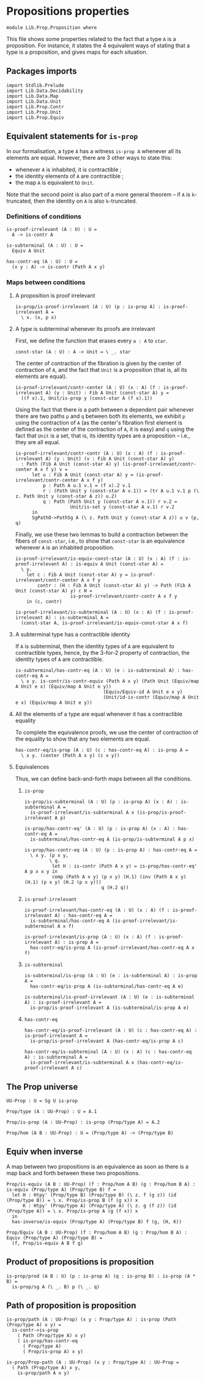 #+NAME: Proposition
#+AUTHOR: Johann Rosain

* Propositions properties

  #+begin_src ctt
  module Lib.Prop.Proposition where
  #+end_src

This file shows some properties related to the fact that a type =A= is a proposition. For instance, it states the 4 equivalent ways of stating that a type is a proposition, and gives maps for each situation.

** Packages imports

   #+begin_src ctt
  import Stdlib.Prelude
  import Lib.Data.Decidability
  import Lib.Data.Map
  import Lib.Data.Unit
  import Lib.Prop.Contr
  import Lib.Prop.Unit
  import Lib.Prop.Equiv
   #+end_src

** Equivalent statements for =is-prop=

In our formalisation, a type =A= has a witness =is-prop A= whenever all its elements are equal. However, there are 3 other ways to state this:
   * whenever =A= is inhabited, it is contractible ;
   * the identity elements of =A= are contractible ;
   * the map =A= is equivalent to =Unit=.
Note that the second point is also part of a more general theorem -- if =A= is =k=-truncated, then the identity on =A= is also =k=-truncated.

*** Definitions of conditions

    #+begin_src ctt
  is-proof-irrelevant (A : U) : U =
    A -> is-contr A

  is-subterminal (A : U) : U =
    Equiv A Unit

  has-contr-eq (A : U) : U =
    (x y : A) -> is-contr (Path A x y)
    #+end_src

*** Maps between conditions

**** A proposition is proof irrelevant
    #+begin_src ctt
  is-prop/is-proof-irrelevant (A : U) (p : is-prop A) : is-proof-irrelevant A =
    \ x. (x, p x)
#+end_src
**** A type is subterminal whenever its proofs are irrelevant
First, we define the function that erases every =a : A= to =star=.
    #+begin_src ctt
  const-star (A : U) : A -> Unit = \ _. star
#+end_src
The center of contraction of the fibration is given by the center of contraction of =A=, and the fact that =Unit= is a proposition (that is, all its elements are equal).
#+begin_src ctt
  is-proof-irrelevant/contr-center (A : U) (x : A) (f : is-proof-irrelevant A) (y : Unit) : Fib A Unit (const-star A) y =
    ((f x).1, Unit/is-prop y (const-star A (f x).1))
#+end_src
Using the fact that there is a path between a dependent pair whenever there are two paths =p= and =q= between both its elements, we exhibit =p= using the contraction of =A= (as the center's fibration first element is defined as the center of the contraction of =A=, it is easy) and =q= using the fact that =Unit= is a set, that is, its identity types are a proposition -- i.e., they are all equal.
#+begin_src ctt
  is-proof-irrelevant/contr-contr (A : U) (x : A) (f : is-proof-irrelevant A) (y : Unit) (v : Fib A Unit (const-star A) y)
    : Path (Fib A Unit (const-star A) y) (is-proof-irrelevant/contr-center A x f y) v =
        let u : Fib A Unit (const-star A) y = (is-proof-irrelevant/contr-center A x f y)
            p : Path A u.1 v.1 = (f x).2 v.1
            r : (Path Unit y (const-star A v.1)) = (tr A u.1 v.1 p (\ z. Path Unit y (const-star A z)) u.2)
            q : Path (Path Unit y (const-star A v.1)) r v.2 =
                      Unit/is-set y (const-star A v.1) r v.2
        in
        SgPathO->PathSg A (\ z. Path Unit y (const-star A z)) u v (p, q)
#+end_src
Finally, we use these two lemmas to build a contraction between the fibers of =const-star=, i.e., to show that =const-star= is an equivalence whenever =A= is an inhabited proposition.
#+begin_src ctt
  is-proof-irrelevant/is-equiv-const-star (A : U) (x : A) (f : is-proof-irrelevant A) : is-equiv A Unit (const-star A) =
    \ y.
      let c : Fib A Unit (const-star A) y = is-proof-irrelevant/contr-center A x f y
          contr : (H : Fib A Unit (const-star A) y) -> Path (Fib A Unit (const-star A) y) c H =
                      is-proof-irrelevant/contr-contr A x f y
      in (c, contr)

  is-proof-irrelevant/is-subterminal (A : U) (x : A) (f : is-proof-irrelevant A) : is-subterminal A =
    (const-star A, is-proof-irrelevant/is-equiv-const-star A x f)
#+end_src

**** A subterminal type has a contractible identity
If =A= is subterminal, then the identity types of =A= are equivalent to contractible types, hence, by the 3-for-2 property of contraction, the identity types of =A= are contractible.
     #+begin_src ctt
  is-subterminal/has-contr-eq (A : U) (e : is-subterminal A) : has-contr-eq A =
    \ x y. is-contr/is-contr-equiv (Path A x y) (Path Unit (Equiv/map A Unit e x) (Equiv/map A Unit e y))
                                  (Equiv/Equiv-id A Unit e x y)
                                  (Unit/id-is-contr (Equiv/map A Unit e x) (Equiv/map A Unit e y))
     #+end_src

**** All the elements of a type are equal whenever it has a contractible equality
To complete the equivalence proofs, we use the center of contraction of the equality to show that any two elements are equal.
     #+begin_src ctt
  has-contr-eq/is-prop (A : U) (c : has-contr-eq A) : is-prop A =
    \ x y. (center (Path A x y) (c x y))
     #+end_src

**** Equivalences
Thus, we can define back-and-forth maps between all the conditions.

***** =is-prop=
#+begin_src ctt
  is-prop/is-subterminal (A : U) (p : is-prop A) (x : A) : is-subterminal A =
    is-proof-irrelevant/is-subterminal A x (is-prop/is-proof-irrelevant A p)

  is-prop/has-contr-eq' (A : U) (p : is-prop A) (x : A) : has-contr-eq A =
    is-subterminal/has-contr-eq A (is-prop/is-subterminal A p x)

  is-prop/has-contr-eq (A : U) (p : is-prop A) : has-contr-eq A =
    \ x y. (p x y,
           \ q. 
            let H : is-contr (Path A x y) = is-prop/has-contr-eq' A p x x y in
            comp (Path A x y) (p x y) (H.1) (inv (Path A x y) (H.1) (p x y) (H.2 (p x y)))
                              q (H.2 q))
#+end_src

***** =is-proof-irrelevant=
      #+begin_src ctt
  is-proof-irrelevant/has-contr-eq (A : U) (x : A) (f : is-proof-irrelevant A) : has-contr-eq A =
    is-subterminal/has-contr-eq A (is-proof-irrelevant/is-subterminal A x f)

  is-proof-irrelevant/is-prop (A : U) (x : A) (f : is-proof-irrelevant A) : is-prop A =
    has-contr-eq/is-prop A (is-proof-irrelevant/has-contr-eq A x f)  
      #+end_src

***** =is-subterminal=
      #+begin_src ctt
  is-subterminal/is-prop (A : U) (e : is-subterminal A) : is-prop A =
    has-contr-eq/is-prop A (is-subterminal/has-contr-eq A e)

  is-subterminal/is-proof-irrelevant (A : U) (e : is-subterminal A) : is-proof-irrelevant A =
    is-prop/is-proof-irrelevant A (is-subterminal/is-prop A e)  
      #+end_src

***** =has-contr-eq=
      #+begin_src ctt
  has-contr-eq/is-proof-irrelevant (A : U) (c : has-contr-eq A) : is-proof-irrelevant A =
    is-prop/is-proof-irrelevant A (has-contr-eq/is-prop A c)

  has-contr-eq/is-subterminal (A : U) (x : A) (c : has-contr-eq A) : is-subterminal A =
    is-proof-irrelevant/is-subterminal A x (has-contr-eq/is-proof-irrelevant A c)
      #+end_src

** The Prop universe

   #+begin_src ctt
  UU-Prop : U = Sg U is-prop

  Prop/type (A : UU-Prop) : U = A.1

  Prop/is-prop (A : UU-Prop) : is-prop (Prop/type A) = A.2  

  Prop/hom (A B : UU-Prop) : U = (Prop/type A) -> (Prop/type B)
   #+end_src

** Equiv when inverse
A map between two propositions is an equivalence as soon as there is a map back and forth between these two propositions.
#+begin_src ctt
  Prop/is-equiv (A B : UU-Prop) (f : Prop/hom A B) (g : Prop/hom B A) : is-equiv (Prop/type A) (Prop/type B) f =
    let H : Htpy' (Prop/type B) (Prop/type B) (\ z. f (g z)) (id (Prop/type B)) = \ x. Prop/is-prop B (f (g x)) x
        K : Htpy' (Prop/type A) (Prop/type A) (\ z. g (f z)) (id (Prop/type A)) = \ x. Prop/is-prop A (g (f x)) x
    in
    has-inverse/is-equiv (Prop/type A) (Prop/type B) f (g, (H, K))

  Prop/Equiv (A B : UU-Prop) (f : Prop/hom A B) (g : Prop/hom B A) : Equiv (Prop/type A) (Prop/type B) =
    (f, Prop/is-equiv A B f g)
#+end_src

** Product of propositions is proposition

   #+begin_src ctt
  is-prop/prod (A B : U) (p : is-prop A) (q : is-prop B) : is-prop (A * B) =
    is-prop/sg A (\ _. B) p (\ _. q)
   #+end_src

** Path of proposition is proposition

   #+begin_src ctt
  is-prop/path (A : UU-Prop) (x y : Prop/type A) : is-prop (Path (Prop/type A) x y) =
    is-contr->is-prop
      ( Path (Prop/type A) x y)
      ( is-prop/has-contr-eq
        ( Prop/type A)
        ( Prop/is-prop A) x y)

  is-prop/Prop-path (A : UU-Prop) (x y : Prop/type A) : UU-Prop =
    ( Path (Prop/type A) x y,
      is-prop/path A x y)
   #+end_src

#+RESULTS:
: Typecheck has succeeded.
